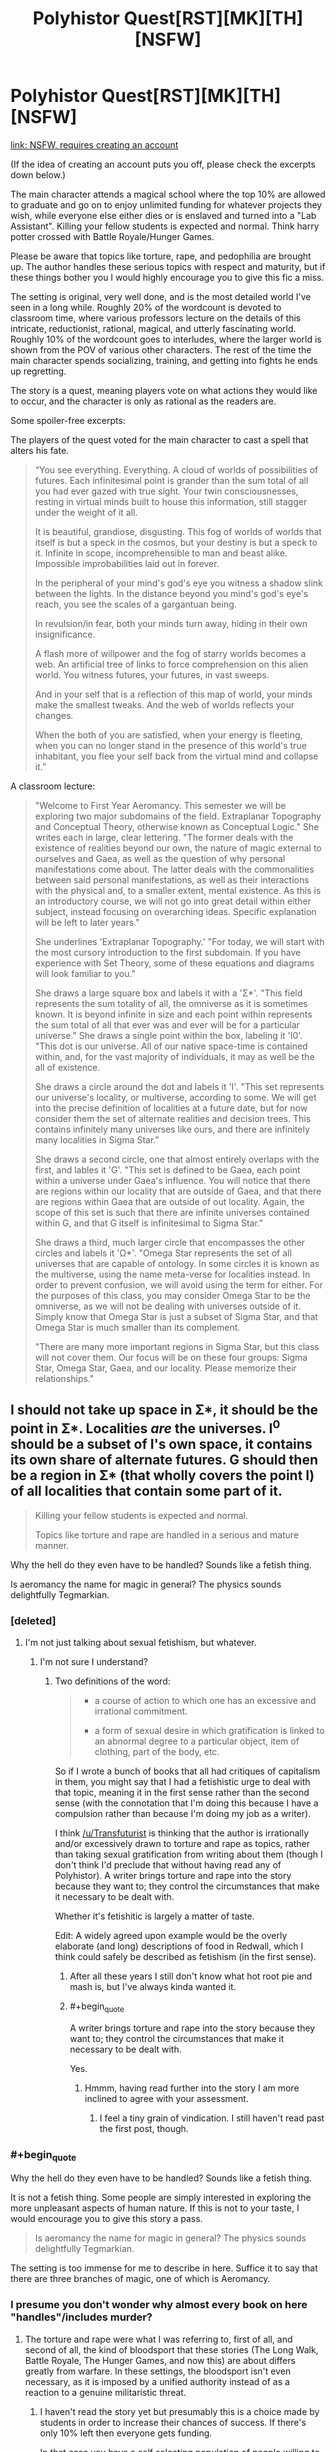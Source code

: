 #+TITLE: Polyhistor Quest[RST][MK][TH][NSFW]

* Polyhistor Quest[RST][MK][TH][NSFW]
:PROPERTIES:
:Author: desertfudge
:Score: 15
:DateUnix: 1449438602.0
:END:
[[https://forum.questionablequesting.com/threads/polyhistor-academy-original-setting-survival-quest.614/][link: NSFW, requires creating an account]]

(If the idea of creating an account puts you off, please check the excerpts down below.)

The main character attends a magical school where the top 10% are allowed to graduate and go on to enjoy unlimited funding for whatever projects they wish, while everyone else either dies or is enslaved and turned into a "Lab Assistant". Killing your fellow students is expected and normal. Think harry potter crossed with Battle Royale/Hunger Games.

Please be aware that topics like torture, rape, and pedophilia are brought up. The author handles these serious topics with respect and maturity, but if these things bother you I would highly encourage you to give this fic a miss.

The setting is original, very well done, and is the most detailed world I've seen in a long while. Roughly 20% of the wordcount is devoted to classroom time, where various professors lecture on the details of this intricate, reductionist, rational, magical, and utterly fascinating world. Roughly 10% of the wordcount goes to interludes, where the larger world is shown from the POV of various other characters. The rest of the time the main character spends socializing, training, and getting into fights he ends up regretting.

The story is a quest, meaning players vote on what actions they would like to occur, and the character is only as rational as the readers are.

Some spoiler-free excerpts:

The players of the quest voted for the main character to cast a spell that alters his fate.

#+begin_quote
  “You see everything. Everything. A cloud of worlds of possibilities of futures. Each infinitesimal point is grander than the sum total of all you had ever gazed with true sight. Your twin consciousnesses, resting in virtual minds built to house this information, still stagger under the weight of it all.

  It is beautiful, grandiose, disgusting. This fog of worlds of worlds that itself is but a speck in the cosmos, but your destiny is but a speck to it. Infinite in scope, incomprehensible to man and beast alike. Impossible improbabilities laid out in forever.

  In the peripheral of your mind's god's eye you witness a shadow slink between the lights. In the distance beyond you mind's god's eye's reach, you see the scales of a gargantuan being.

  In revulsion/in fear, both your minds turn away, hiding in their own insignificance.

  A flash more of willpower and the fog of starry worlds becomes a web. An artificial tree of links to force comprehension on this alien world. You witness futures, your futures, in vast sweeps.

  And in your self that is a reflection of this map of world, your minds make the smallest tweaks. And the web of worlds reflects your changes.

  When the both of you are satisfied, when your energy is fleeting, when you can no longer stand in the presence of this world's true inhabitant, you flee your self back from the virtual mind and collapse it.”
#+end_quote

A classroom lecture:

#+begin_quote
  "Welcome to First Year Aeromancy. This semester we will be exploring two major subdomains of the field. Extraplanar Topography and Conceptual Theory, otherwise known as Conceptual Logic." She writes each in large, clear lettering. "The former deals with the existence of realities beyond our own, the nature of magic external to ourselves and Gaea, as well as the question of why personal manifestations come about. The latter deals with the commonalities between said personal manifestations, as well as their interactions with the physical and, to a smaller extent, mental existence. As this is an introductory course, we will not go into great detail within either subject, instead focusing on overarching ideas. Specific explanation will be left to later years."

  She underlines 'Extraplanar Topography.' "For today, we will start with the most cursory introduction to the first subdomain. If you have experience with Set Theory, some of these equations and diagrams will look familiar to you."

  She draws a large square box and labels it with a 'Σ*'. "This field represents the sum totality of all, the omniverse as it is sometimes known. It is beyond infinite in size and each point within represents the sum total of all that ever was and ever will be for a particular universe." She draws a single point within the box, labeling it 'I0'. "This dot is our universe. All of our native space-time is contained within, and, for the vast majority of individuals, it may as well be the all of existence.

  She draws a circle around the dot and labels it 'I'. "This set represents our universe's locality, or multiverse, according to some. We will get into the precise definition of localities at a future date, but for now consider them the set of alternate realities and decision trees. This contains infinitely many universes like ours, and there are infinitely many localities in Sigma Star."

  She draws a second circle, one that almost entirely overlaps with the first, and lables it 'G'. "This set is defined to be Gaea, each point within a universe under Gaea's influence. You will notice that there are regions within our locality that are outside of Gaea, and that there are regions within Gaea that are outside of out locality. Again, the scope of this set is such that there are infinite universes contained within G, and that G itself is infinitesimal to Sigma Star."

  She draws a third, much larger circle that encompasses the other circles and labels it 'Ω*'. "Omega Star represents the set of all universes that are capable of ontology. In some circles it is known as the multiverse, using the name meta-verse for localities instead. In order to prevent confusion, we will avoid using the term for either. For the purposes of this class, you may consider Omega Star to be the omniverse, as we will not be dealing with universes outside of it. Simply know that Omega Star is just a subset of Sigma Star, and that Omega Star is much smaller than its complement.

  "There are many more important regions in Sigma Star, but this class will not cover them. Our focus will be on these four groups: Sigma Star, Omega Star, Gaea, and our locality. Please memorize their relationships."
#+end_quote


** I should not take up space in Σ*, it should be the point in Σ*. Localities /are/ the universes. I^{0} should be a subset of I's own space, it contains its own share of alternate futures. G should then be a region in Σ* (that wholly covers the point I) of all localities that contain some part of it.

#+begin_quote
  Killing your fellow students is expected and normal.

  Topics like torture and rape are handled in a serious and mature manner.
#+end_quote

Why the hell do they even have to be handled? Sounds like a fetish thing.

Is aeromancy the name for magic in general? The physics sounds delightfully Tegmarkian.
:PROPERTIES:
:Author: Transfuturist
:Score: 9
:DateUnix: 1449446618.0
:END:

*** [deleted]
:PROPERTIES:
:Score: 10
:DateUnix: 1449458884.0
:END:

**** I'm not just talking about sexual fetishism, but whatever.
:PROPERTIES:
:Author: Transfuturist
:Score: 2
:DateUnix: 1449464493.0
:END:

***** I'm not sure I understand?
:PROPERTIES:
:Author: FuguofAnotherWorld
:Score: 2
:DateUnix: 1449505855.0
:END:

****** Two definitions of the word:

#+begin_quote

  - a course of action to which one has an excessive and irrational commitment.

  - a form of sexual desire in which gratification is linked to an abnormal degree to a particular object, item of clothing, part of the body, etc.
#+end_quote

So if I wrote a bunch of books that all had critiques of capitalism in them, you might say that I had a fetishistic urge to deal with that topic, meaning it in the first sense rather than the second sense (with the connotation that I'm doing this because I have a compulsion rather than because I'm doing my job as a writer).

I think [[/u/Transfuturist]] is thinking that the author is irrationally and/or excessively drawn to torture and rape as topics, rather than taking sexual gratification from writing about them (though I don't think I'd preclude that without having read any of Polyhistor). A writer brings torture and rape into the story because they want to; they control the circumstances that make it necessary to be dealt with.

Whether it's fetishitic is largely a matter of taste.

Edit: A widely agreed upon example would be the overly elaborate (and long) descriptions of food in Redwall, which I think could safely be described as fetishism (in the first sense).
:PROPERTIES:
:Author: alexanderwales
:Score: 10
:DateUnix: 1449510228.0
:END:

******* After all these years I still don't know what hot root pie and mash is, but I've always kinda wanted it.
:PROPERTIES:
:Author: FuguofAnotherWorld
:Score: 3
:DateUnix: 1449510569.0
:END:


******* #+begin_quote
  A writer brings torture and rape into the story because they want to; they control the circumstances that make it necessary to be dealt with.
#+end_quote

Yes.
:PROPERTIES:
:Author: Transfuturist
:Score: 3
:DateUnix: 1449533466.0
:END:

******** Hmmm, having read further into the story I am more inclined to agree with your assessment.
:PROPERTIES:
:Author: FuguofAnotherWorld
:Score: 2
:DateUnix: 1449721803.0
:END:

********* I feel a tiny grain of vindication. I still haven't read past the first post, though.
:PROPERTIES:
:Author: Transfuturist
:Score: 2
:DateUnix: 1449734975.0
:END:


*** #+begin_quote
  Why the hell do they even have to be handled? Sounds like a fetish thing.
#+end_quote

It is not a fetish thing. Some people are simply interested in exploring the more unpleasant aspects of human nature. If this is not to your taste, I would encourage you to give this story a pass.

#+begin_quote
  Is aeromancy the name for magic in general? The physics sounds delightfully Tegmarkian.
#+end_quote

The setting is too immense for me to describe in here. Suffice it to say that there are three branches of magic, one of which is Aeromancy.
:PROPERTIES:
:Author: desertfudge
:Score: 6
:DateUnix: 1449451974.0
:END:


*** I presume you don't wonder why almost every book on here "handles"/includes murder?
:PROPERTIES:
:Author: RMcD94
:Score: 3
:DateUnix: 1449504846.0
:END:

**** The torture and rape were what I was referring to, first of all, and second of all, the kind of bloodsport that these stories (The Long Walk, Battle Royale, The Hunger Games, and now this) are about differs greatly from warfare. In these settings, the bloodsport isn't even necessary, as it is imposed by a unified authority instead of as a reaction to a genuine militaristic threat.
:PROPERTIES:
:Author: Transfuturist
:Score: 1
:DateUnix: 1449533411.0
:END:

***** I haven't read the story yet but presumably this is a choice made by students in order to increase their chances of success. If there's only 10% left then everyone gets funding.

In that case you have a self selecting population of people willing to murder to get ahead, if there was no rape or torture or other psychopathic tendencies I would be more surprised then.

Enders Game for example has the whole watching thing to select out too sadistic people.

Either way Battle Royale doesn't fit because it's everyones first time. Hunger Games I would expect sadistic behaviour from careers and in those type of games where it is a short period you have less time for indulgence. If careers aren't monsters outside then I am surprised.
:PROPERTIES:
:Author: RMcD94
:Score: 2
:DateUnix: 1449537298.0
:END:

****** #+begin_quote
  If careers aren't monsters outside then I am surprised.
#+end_quote

I don't know. Outside they are with /their/ people. And they haven't actually been in any Hunger Games, only prepared for them. And whoever teaches them would probably try and discourage sadistic behavior as it limits the sympathy gifts getting send in by the rich viewers.
:PROPERTIES:
:Author: Bowbreaker
:Score: 1
:DateUnix: 1449761645.0
:END:


** [deleted]
:PROPERTIES:
:Score: 8
:DateUnix: 1449458144.0
:END:

*** Don't keep us in suspense, what's the one other quest?
:PROPERTIES:
:Author: EliezerYudkowsky
:Score: 7
:DateUnix: 1449481972.0
:END:

**** [[http://tvtropes.org/pmwiki/pmwiki.php/Roleplay/PuellaMagiAdfligoSystema][Puella Magi Adfligo Systema]]
:PROPERTIES:
:Author: FuguofAnotherWorld
:Score: 2
:DateUnix: 1449505834.0
:END:

***** I've read that one, and yeah, it's pretty well done, though not personally to my taste. Hand-holding Mami while she worked through her PTSD got old for me pretty quick.

I'd say Panopticon Quest is probably my second favorite.
:PROPERTIES:
:Author: desertfudge
:Score: 2
:DateUnix: 1449543570.0
:END:


** is the reason such a system exists explained? doesn't make too much sense to me. I mean sure there have been cultures where that was accepted a long time ago (though i doubt it was quite that high of a death rate), but humanity generally averts such ideas. and magic doesn't really make it go away. there should be some pretty good reason for a world to exist where it is expected that 90% of the kids going to school are going to die..
:PROPERTIES:
:Author: IomKg
:Score: 5
:DateUnix: 1449444730.0
:END:

*** The setting is on the Babyeater homeworld?
:PROPERTIES:
:Author: Transfuturist
:Score: 9
:DateUnix: 1449445568.0
:END:

**** There is only one murder-school; all the other colleges are normal. People attend because outside this school information about magic is carefully hoarded, and because graduates are given unlimited funding for personal research as well as a million a year for living expenses.

The school itself exists because in this world, trauma, insanity, and immense magical power often go hand in hand. Kroll, the founder and funder of Polyhistor, is a scientist, and Polyhistor is his personal experiment in using sadism and cruelty to motivate people to accomplish great things (Kroll is not a nice man). Other reasons become obvious as you read the text.
:PROPERTIES:
:Author: desertfudge
:Score: 8
:DateUnix: 1449451778.0
:END:

***** It says the top 10% of graduates are given unlimited funding, not top 10% of attendees. So at most 1% of attendees are given unlimited funding.
:PROPERTIES:
:Author: Transfuturist
:Score: 2
:DateUnix: 1449452082.0
:END:

****** Let's say 100 people attend Polyhistor.

At the end of their fourth year, 30 people are left alive to graduate. Of those 30 people, the top 10 all receive unlimited funding and go on to do whatever they want with their lives. The other twenty are "employed" by the Hydromancy division whether they like it or not, and by employed I mean they are broken and enslaved to Kroll, a fate worse than death.
:PROPERTIES:
:Author: desertfudge
:Score: 3
:DateUnix: 1449452752.0
:END:

******* #+begin_quote
  [[#s][]]
#+end_quote

Spoilers, please. But the part that was confusing was actually your explanation. You gave the impression that it was an elimination-style thing, where only 10% of attendees would be allowed to graduate, which I combined with the text's '10% of graduates are given unlimited funding.'
:PROPERTIES:
:Author: Transfuturist
:Score: 1
:DateUnix: 1449452999.0
:END:

******** #+begin_quote
  Spoilers, please.
#+end_quote

Not actually a spoiler. Anyways, I edited the main post to be more clear.
:PROPERTIES:
:Author: desertfudge
:Score: 2
:DateUnix: 1449453421.0
:END:

********* #+begin_quote
  Not actually a spoiler.
#+end_quote

Is it in the second post or something? I haven't moved past the first.
:PROPERTIES:
:Author: Transfuturist
:Score: 1
:DateUnix: 1449454249.0
:END:

********** Post 12 or so, but it's not really a twist or anything, just regular backstory.
:PROPERTIES:
:Author: FuguofAnotherWorld
:Score: 3
:DateUnix: 1449507127.0
:END:


** [deleted]
:PROPERTIES:
:Score: 3
:DateUnix: 1449453266.0
:END:

*** I tried to pick a good quote that showcased character interaction, but they all felt like spoilers. Or they were too long. Also, the worldbuilding is a large part of why people like this quest, so I figured a world-building heavy excerpt would be a good idea.

Looking back... you're right, it is technobabble. I think it's well done technobabble though.
:PROPERTIES:
:Author: desertfudge
:Score: 1
:DateUnix: 1449543426.0
:END:


** Why can I not view the thread?
:PROPERTIES:
:Author: Rouninscholar
:Score: 1
:DateUnix: 1449529838.0
:END:

*** You have to make an account on the site.
:PROPERTIES:
:Author: desertfudge
:Score: 3
:DateUnix: 1449543272.0
:END:

**** My issue I learned was I missed the part that said "check your email for confirmation" lol
:PROPERTIES:
:Author: Rouninscholar
:Score: 1
:DateUnix: 1449543366.0
:END:


** Reading quests is always just so bothersome. 1st is the awkward broken up nature of the story, one part has Time 1, Time 3, Time 5 the next has Time 2, 4, and 6. Just really awkward.

The second biggest thing is the author includes information in non-story posts with which the readers vote. Missing this information detracts from the story and the experience.

At this point I've read up to the first time skip and I just don't understand why they haven't gone back and sorted it all. It's not exactly like he's just started and so catching up would be easy.

There's also all the not time specific stuff that I have no idea when I should read.

Plus there are way too many typos for my liking.
:PROPERTIES:
:Author: RMcD94
:Score: 1
:DateUnix: 1449699649.0
:END:
